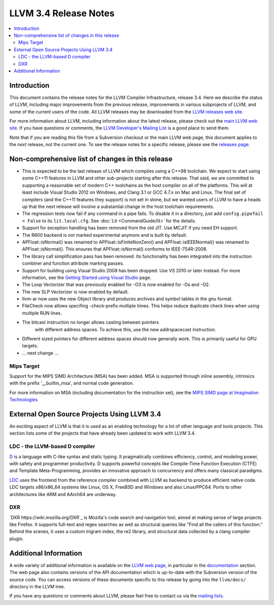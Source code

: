 ======================
LLVM 3.4 Release Notes
======================

.. contents::
    :local:

Introduction
============

This document contains the release notes for the LLVM Compiler Infrastructure,
release 3.4.  Here we describe the status of LLVM, including major improvements
from the previous release, improvements in various subprojects of LLVM, and
some of the current users of the code.  All LLVM releases may be downloaded
from the `LLVM releases web site <http://llvm.org/releases/>`_.

For more information about LLVM, including information about the latest
release, please check out the `main LLVM web site <http://llvm.org/>`_.  If you
have questions or comments, the `LLVM Developer's Mailing List
<http://lists.cs.uiuc.edu/mailman/listinfo/llvmdev>`_ is a good place to send
them.

Note that if you are reading this file from a Subversion checkout or the main
LLVM web page, this document applies to the *next* release, not the current
one.  To see the release notes for a specific release, please see the `releases
page <http://llvm.org/releases/>`_.

Non-comprehensive list of changes in this release
=================================================

.. NOTE
   For small 1-3 sentence descriptions, just add an entry at the end of
   this list. If your description won't fit comfortably in one bullet
   point (e.g. maybe you would like to give an example of the
   functionality, or simply have a lot to talk about), see the `NOTE` below
   for adding a new subsection.

* This is expected to be the last release of LLVM which compiles using a C++98
  toolchain. We expect to start using some C++11 features in LLVM and other
  sub-projects starting after this release. That said, we are committed to
  supporting a reasonable set of modern C++ toolchains as the host compiler on
  all of the platforms. This will at least include Visual Studio 2012 on
  Windows, and Clang 3.1 or GCC 4.7.x on Mac and Linux. The final set of
  compilers (and the C++11 features they support) is not set in stone, but we
  wanted users of LLVM to have a heads up that the next release will involve
  a substantial change in the host toolchain requirements.

* The regression tests now fail if any command in a pipe fails. To disable it in
  a directory, just add ``config.pipefail = False`` to its ``lit.local.cfg``.
  See :doc:`Lit <CommandGuide/lit>` for the details.

* Support for exception handling has been removed from the old JIT. Use MCJIT
  if you need EH support.

* The R600 backend is not marked experimental anymore and is built by default.

* APFloat::isNormal() was renamed to APFloat::isFiniteNonZero() and
  APFloat::isIEEENormal() was renamed to APFloat::isNormal(). This ensures that
  APFloat::isNormal() conforms to IEEE-754R-2008.

* The library call simplification pass has been removed.  Its functionality
  has been integrated into the instruction combiner and function attribute
  marking passes.

* Support for building using Visual Studio 2008 has been dropped. Use VS 2010
  or later instead. For more information, see the `Getting Started using Visual
  Studio <GettingStartedVS.html>`_ page.

* The Loop Vectorizer that was previously enabled for -O3 is now enabled for
  -Os and -O2.

* The new SLP Vectorizer is now enabled by default.

* llvm-ar now uses the new Object library and produces archives and
  symbol tables in the gnu format.

* FileCheck now allows specifing -check-prefix multiple times. This
  helps reduce duplicate check lines when using multiple RUN lines.

* The bitcast instruction no longer allows casting between pointers
   with different address spaces. To achieve this, use the new
   addrspacecast instruction.

* Different sized pointers for different address spaces should now
  generally work. This is primarily useful for GPU targets.

* ... next change ...

.. NOTE
   If you would like to document a larger change, then you can add a
   subsection about it right here. You can copy the following boilerplate
   and un-indent it (the indentation causes it to be inside this comment).

   Special New Feature
   -------------------

   Makes programs 10x faster by doing Special New Thing.

Mips Target
-----------

Support for the MIPS SIMD Architecture (MSA) has been added. MSA is supported
through inline assembly, intrinsics with the prefix '__builtin_msa', and normal
code generation.

For more information on MSA (including documentation for the instruction set),
see the `MIPS SIMD page at Imagination Technologies
<http://imgtec.com/mips/mips-simd.asp>`_

External Open Source Projects Using LLVM 3.4
============================================

An exciting aspect of LLVM is that it is used as an enabling technology for
a lot of other language and tools projects. This section lists some of the
projects that have already been updated to work with LLVM 3.4.


LDC - the LLVM-based D compiler
-------------------------------

`D <http://dlang.org>`_ is a language with C-like syntax and static typing. It
pragmatically combines efficiency, control, and modeling power, with safety and
programmer productivity. D supports powerful concepts like Compile-Time Function
Execution (CTFE) and Template Meta-Programming, provides an innovative approach
to concurrency and offers many classical paradigms.

`LDC <http://wiki.dlang.org/LDC>`_ uses the frontend from the reference compiler
combined with LLVM as backend to produce efficient native code. LDC targets
x86/x86_64 systems like Linux, OS X, FreeBSD and Windows and also Linux/PPC64.
Ports to other architectures like ARM and AArch64 are underway.

DXR
---

`DXR https://wiki.mozilla.org/DXR`_ is Mozilla's code search and navigation
tool, aimed at making sense of large projects like Firefox. It supports
full-text and regex searches as well as structural queries like "Find all the
callers of this function." Behind the scenes, it uses a custom trigram index,
the re2 library, and structural data collected by a clang compiler plugin.

Additional Information
======================

A wide variety of additional information is available on the `LLVM web page
<http://llvm.org/>`_, in particular in the `documentation
<http://llvm.org/docs/>`_ section.  The web page also contains versions of the
API documentation which is up-to-date with the Subversion version of the source
code.  You can access versions of these documents specific to this release by
going into the ``llvm/docs/`` directory in the LLVM tree.

If you have any questions or comments about LLVM, please feel free to contact
us via the `mailing lists <http://llvm.org/docs/#maillist>`_.

